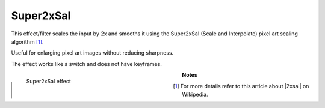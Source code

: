 .. meta::

   :description: Do your first steps with Kdenlive video editor, using super2xsai effect
   :keywords: KDE, Kdenlive, video editor, help, learn, easy, effects, filter, video effects, image adjustment, super2xsai

.. metadata-placeholder

   :authors: - Bernd Jordan (https://discuss.kde.org/u/berndmj)

   :license: Creative Commons License SA 4.0


.. |2xsai| raw:: html

   <a href="https://en.wikipedia.org/wiki/Pixel-art_scaling_algorithms#2%C3%97SaI" target="_blank">2xSaI</a>


.. _effects-super2xsai:

Super2xSaI
==========

This effect/filter scales the input by 2x and smooths it using the Super2xSaI (Scale and Interpolate) pixel art scaling algorithm [1]_.

Useful for enlarging pixel art images without reducing sharpness.

The effect works like a switch and does not have keyframes.

.. figure:: /images/effects_and_compositions/kdenlive2304_effects-super2xsai.webp
   :width: 400px
   :figwidth: 400px
   :align: left
   :alt: kdenlive2304_effects-super2xsai

   Super2xSaI effect

..

.. rst-class:: clear-both

**Notes**

.. [1] For more details refer to this article about |2xsai| on Wikipedia.
